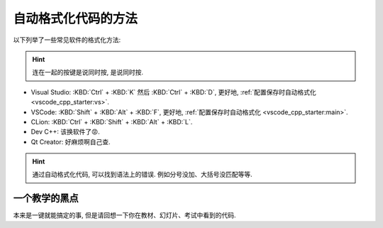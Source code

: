 ************************************************************************************************************************
自动格式化代码的方法
************************************************************************************************************************

.. tabs::

  .. tab:: 格式化前

    .. figure:: before.png

  .. tab:: 格式化后

    .. figure:: after.png

以下列举了一些常见软件的格式化方法:

.. hint::

  连在一起的按键是说同时按, 是说同时按.

- Visual Studio: :KBD:`Ctrl` + :KBD:`K` 然后 :KBD:`Ctrl` + :KBD:`D`, 更好地, :ref:`配置保存时自动格式化 <vscode_cpp_starter:vs>`.
- VSCode: :KBD:`Shift` + :KBD:`Alt` + :KBD:`F`, 更好地, :ref:`配置保存时自动格式化 <vscode_cpp_starter:main>`.
- CLion: :KBD:`Ctrl` + :KBD:`Shift` + :KBD:`Alt` + :KBD:`L`.
- Dev C++: 该换软件了😡.
- Qt Creator: 好麻烦啊自己查.

.. hint::

  通过自动格式化代码, 可以找到语法上的错误. 例如分号没加、大括号没匹配等等.

========================================================================================================================
一个教学的黑点
========================================================================================================================

本来是一键就能搞定的事, 但是请回想一下你在教材、幻灯片、考试中看到的代码.
